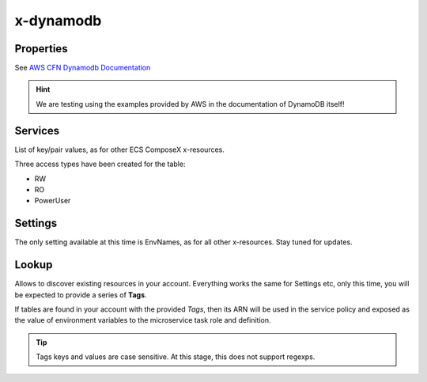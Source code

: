﻿.. _dynamodb_syntax_reference:

===========
x-dynamodb
===========

Properties
===========

See `AWS CFN Dynamodb Documentation`_

.. hint::

    We are testing using the examples provided by AWS in the documentation of DynamoDB itself!

Services
========

List of key/pair values, as for other ECS ComposeX x-resources.

Three access types have been created for the table:

* RW
* RO
* PowerUser

.. code-block:: yaml
    :caption: Services example

    x-dynamodb:
      tableA:
        Properties: {}
        Services:
          - name: serviceA
            access: RW
          - name: serviceB
            access: RO

Settings
========

The only setting available at this time is EnvNames, as for all other x-resources. Stay tuned for updates.

Lookup
======

Allows to discover existing resources in your account.
Everything works the same for Settings etc, only this time, you will be expected to provide a series of **Tags**.

If tables are found in your account with the provided *Tags*, then its ARN will be used in the service policy
and exposed as the value of environment variables to the microservice task role and definition.

.. code-block:: yaml
    :caption: Tags example

    x-dynamodb:
      tableC:
        Lookup:
          Tags:
            - name: tableC
            - key: value


.. tip::

    Tags keys and values are case sensitive. At this stage, this does not support regexps.


.. _AWS CFN Dynamodb Documentation: https://docs.aws.amazon.com/AWSCloudFormation/latest/UserGuide/aws-resource-dynamodb-table.html
